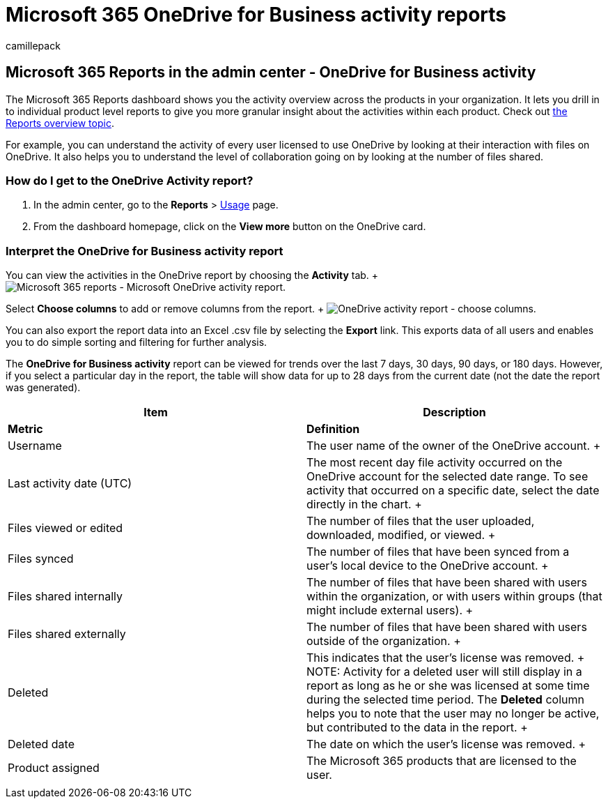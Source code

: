 = Microsoft 365 OneDrive for Business activity reports
:audience: Admin
:author: camillepack
:description: Get the OneDrive usage report for your organization and find out the activity of every OneDrive user, the number of files shared, and the storage utilization.
:f1.keywords: ["NOCSH"]
:manager: scotv
:ms.author: camillepack
:ms.collection: ["M365-subscription-management", "Adm_O365", "Adm_NonTOC"]
:ms.custom: AdminSurgePortfolio
:ms.localizationpriority: medium
:ms.service: o365-administration
:ms.topic: article
:search.appverid: ["BCS160", "MST160", "MET150", "MOE150"]

== Microsoft 365 Reports in the admin center - OneDrive for Business activity

The Microsoft 365 Reports dashboard shows you the activity overview across the products in your organization.
It lets you drill in to individual product level reports to give you more granular insight about the activities within each product.
Check out xref:activity-reports.adoc[the Reports overview topic].

For example, you can understand the activity of every user licensed to use OneDrive by looking at their interaction with files on OneDrive.
It also helps you to understand the level of collaboration going on by looking at the number of files shared.

=== How do I get to the OneDrive Activity report?

. In the admin center, go to the *Reports* > https://go.microsoft.com/fwlink/p/?linkid=2074756[Usage] page.
. From the dashboard homepage, click on the *View more* button on the OneDrive card.

=== Interpret the OneDrive for Business activity report

You can view the activities in the OneDrive report by choosing the *Activity* tab.
+ image:../../media/c89df0b0-2611-4acf-9ef7-17cedf7977be.png[Microsoft 365 reports - Microsoft OneDrive activity report.]

Select *Choose columns* to add or remove columns from the report.
+ image:../../media/252f311f-ffde-4e5a-9158-2b822bf86964.png[OneDrive activity report - choose columns.]

You can also export the report data into an Excel .csv file by selecting the *Export* link.
This exports data of all users and enables you to do simple sorting and filtering for further analysis.

The *OneDrive for Business activity* report can be viewed for trends over the last 7 days, 30 days, 90 days, or 180 days.
However, if you select a particular day in the report, the table will show data for up to 28 days from the current date (not the date the report was generated).

|===
| Item | Description

| *Metric*
| *Definition*

| Username  +
| The user name of the owner of the OneDrive account.
+

| Last activity date (UTC)  +
| The most recent day file activity occurred on the OneDrive account for the selected date range.
To see activity that occurred on a specific date, select the date directly in the chart.
+

| Files viewed or edited  +
| The number of files that the user uploaded, downloaded, modified, or viewed.
+

| Files synced  +
| The number of files that have been synced from a user's local device to the OneDrive account.
+

| Files shared internally  +
| The number of files that have been shared with users within the organization, or with users within groups (that might include external users).
+

| Files shared externally  +
| The number of files that have been shared with users outside of the organization.
+

| Deleted  +
| This indicates that the user's license was removed.
+ NOTE: Activity for a deleted user will still display in a report as long as he or she was licensed at some time during the selected time period.
The *Deleted* column helps you to note that the user may no longer be active, but contributed to the data in the report.
+

| Deleted date  +
| The date on which the user's license was removed.
+

| Product assigned  +
| The Microsoft 365 products that are licensed to the user.

|
|
|===
